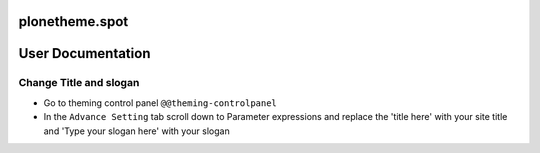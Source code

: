 ====================
plonetheme.spot
====================

==================
User Documentation
==================

Change Title and slogan
***********************
- Go to theming control panel ``@@theming-controlpanel``
- In the ``Advance Setting`` tab scroll down to Parameter expressions and replace the 'title here' with your site title and 'Type your slogan here' with your slogan
